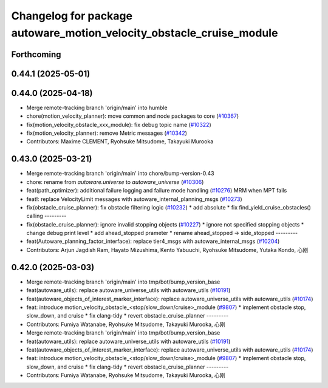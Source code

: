 ^^^^^^^^^^^^^^^^^^^^^^^^^^^^^^^^^^^^^^^^^^^^^^^^^^^^^^^^^^^^^^^^^^^^^
Changelog for package autoware_motion_velocity_obstacle_cruise_module
^^^^^^^^^^^^^^^^^^^^^^^^^^^^^^^^^^^^^^^^^^^^^^^^^^^^^^^^^^^^^^^^^^^^^

Forthcoming
-----------

0.44.1 (2025-05-01)
-------------------

0.44.0 (2025-04-18)
-------------------
* Merge remote-tracking branch 'origin/main' into humble
* chore(motion_velocity_planner): move common and node packages to core (`#10367 <https://github.com/autowarefoundation/autoware_universe/issues/10367>`_)
* fix(motion_velocity_obstacle_xxx_module): fix debug topic name (`#10322 <https://github.com/autowarefoundation/autoware_universe/issues/10322>`_)
* fix(motion_velocity_planner): remove Metric messages (`#10342 <https://github.com/autowarefoundation/autoware_universe/issues/10342>`_)
* Contributors: Maxime CLEMENT, Ryohsuke Mitsudome, Takayuki Murooka

0.43.0 (2025-03-21)
-------------------
* Merge remote-tracking branch 'origin/main' into chore/bump-version-0.43
* chore: rename from `autoware.universe` to `autoware_universe` (`#10306 <https://github.com/autowarefoundation/autoware_universe/issues/10306>`_)
* feat(path_optimizer): additional failure logging and failure mode handling (`#10276 <https://github.com/autowarefoundation/autoware_universe/issues/10276>`_)
  MRM when MPT fails
* feat!: replace VelocityLimit messages with autoware_internal_planning_msgs (`#10273 <https://github.com/autowarefoundation/autoware_universe/issues/10273>`_)
* fix(obstacle_cruise_planner): fix obstacle filtering logic (`#10232 <https://github.com/autowarefoundation/autoware_universe/issues/10232>`_)
  * add absolute
  * fix find_yield_cruise_obstacles() calling
  ---------
* fix(obstacle_cruise_planner): ignore invalid stopping objects (`#10227 <https://github.com/autowarefoundation/autoware_universe/issues/10227>`_)
  * ignore not specified stopping objects
  * change debug print level
  * add ahead_stopped prameter
  * rename ahead_stopped -> side_stopped
  ---------
* feat(Autoware_planning_factor_interface): replace tier4_msgs with autoware_internal_msgs (`#10204 <https://github.com/autowarefoundation/autoware_universe/issues/10204>`_)
* Contributors: Arjun Jagdish Ram, Hayato Mizushima, Kento Yabuuchi, Ryohsuke Mitsudome, Yutaka Kondo, 心刚

0.42.0 (2025-03-03)
-------------------
* Merge remote-tracking branch 'origin/main' into tmp/bot/bump_version_base
* feat(autoware_utils): replace autoware_universe_utils with autoware_utils  (`#10191 <https://github.com/autowarefoundation/autoware_universe/issues/10191>`_)
* feat(autoware_objects_of_interest_marker_interface): replace autoware_universe_utils with autoware_utils (`#10174 <https://github.com/autowarefoundation/autoware_universe/issues/10174>`_)
* feat: introduce motion_velocity_obstacle\_<stop/slow_down/cruise>_module (`#9807 <https://github.com/autowarefoundation/autoware_universe/issues/9807>`_)
  * implement obstacle stop, slow_down, and cruise
  * fix clang-tidy
  * revert obstacle_cruise_planner
  ---------
* Contributors: Fumiya Watanabe, Ryohsuke Mitsudome, Takayuki Murooka, 心刚

* Merge remote-tracking branch 'origin/main' into tmp/bot/bump_version_base
* feat(autoware_utils): replace autoware_universe_utils with autoware_utils  (`#10191 <https://github.com/autowarefoundation/autoware_universe/issues/10191>`_)
* feat(autoware_objects_of_interest_marker_interface): replace autoware_universe_utils with autoware_utils (`#10174 <https://github.com/autowarefoundation/autoware_universe/issues/10174>`_)
* feat: introduce motion_velocity_obstacle\_<stop/slow_down/cruise>_module (`#9807 <https://github.com/autowarefoundation/autoware_universe/issues/9807>`_)
  * implement obstacle stop, slow_down, and cruise
  * fix clang-tidy
  * revert obstacle_cruise_planner
  ---------
* Contributors: Fumiya Watanabe, Ryohsuke Mitsudome, Takayuki Murooka, 心刚
